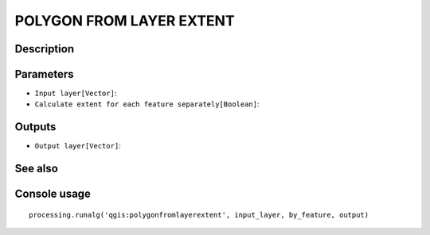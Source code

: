 POLYGON FROM LAYER EXTENT
=========================

Description
-----------

Parameters
----------

- ``Input layer[Vector]``:
- ``Calculate extent for each feature separately[Boolean]``:

Outputs
-------

- ``Output layer[Vector]``:

See also
---------


Console usage
-------------


::

	processing.runalg('qgis:polygonfromlayerextent', input_layer, by_feature, output)
